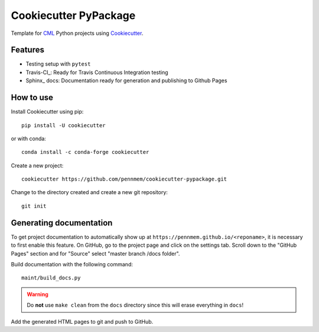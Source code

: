 ======================
Cookiecutter PyPackage
======================

Template for CML_ Python projects using Cookiecutter_.

.. _CML: http://memory.psych.upenn.edu/Main_Page
.. _Cookiecutter: https://github.com/audreyr/cookiecutter

Features
--------

* Testing setup with ``pytest``
* Travis-CI_: Ready for Travis Continuous Integration testing
* Sphinx_ docs: Documentation ready for generation and publishing to Github Pages

How to use
----------

Install Cookiecutter using pip::

    pip install -U cookiecutter

or with conda::

    conda install -c conda-forge cookiecutter

Create a new project::

    cookiecutter https://github.com/pennmem/cookiecutter-pypackage.git

Change to the directory created and create a new git repository::

    git init

Generating documentation
------------------------

To get project documentation to automatically show up at
``https://pennmem.github.io/<reponame>``, it is necessary to first enable this
feature. On GitHub, go to the project page and click on the settings tab. Scroll
down to the "GitHub Pages" section and for "Source" select "master branch /docs
folder".

Build documentation with the following command::

    maint/build_docs.py

.. warning::

   Do **not** use ``make clean`` from the ``docs`` directory since this will
   erase everything in ``docs``!

Add the generated HTML pages to git and push to GitHub.
